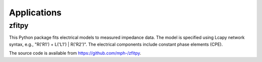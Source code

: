 ============
Applications
============


zfitpy
======

This Python package fits electrical models to measured impedance data.  The model is specified using Lcapy network syntax, e.g., "R('R1') + L('L1') | R('R2')".  The electrical components include constant phase elements (CPE).

The source code is available from `https://github.com/mph-/zfitpy <https://github.com/mph-/zfitpy>`_.
